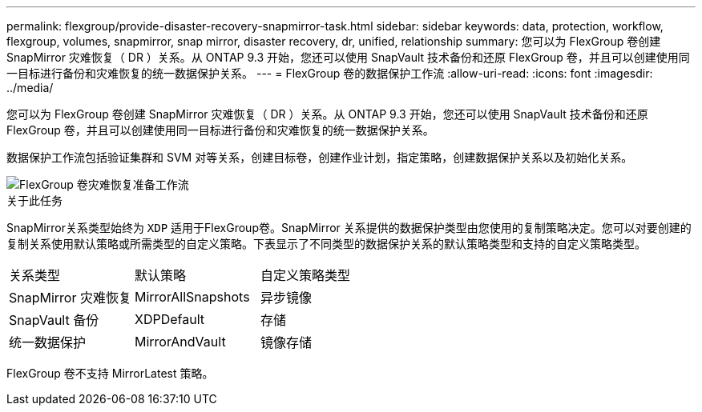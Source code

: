 ---
permalink: flexgroup/provide-disaster-recovery-snapmirror-task.html 
sidebar: sidebar 
keywords: data, protection, workflow, flexgroup, volumes, snapmirror, snap mirror, disaster recovery, dr, unified, relationship 
summary: 您可以为 FlexGroup 卷创建 SnapMirror 灾难恢复（ DR ）关系。从 ONTAP 9.3 开始，您还可以使用 SnapVault 技术备份和还原 FlexGroup 卷，并且可以创建使用同一目标进行备份和灾难恢复的统一数据保护关系。 
---
= FlexGroup 卷的数据保护工作流
:allow-uri-read: 
:icons: font
:imagesdir: ../media/


[role="lead"]
您可以为 FlexGroup 卷创建 SnapMirror 灾难恢复（ DR ）关系。从 ONTAP 9.3 开始，您还可以使用 SnapVault 技术备份和还原 FlexGroup 卷，并且可以创建使用同一目标进行备份和灾难恢复的统一数据保护关系。

数据保护工作流包括验证集群和 SVM 对等关系，创建目标卷，创建作业计划，指定策略，创建数据保护关系以及初始化关系。

image::../media/flexgroups-data-protection-workflow.gif[FlexGroup 卷灾难恢复准备工作流]

.关于此任务
SnapMirror关系类型始终为 `XDP` 适用于FlexGroup卷。SnapMirror 关系提供的数据保护类型由您使用的复制策略决定。您可以对要创建的复制关系使用默认策略或所需类型的自定义策略。下表显示了不同类型的数据保护关系的默认策略类型和支持的自定义策略类型。

|===


| 关系类型 | 默认策略 | 自定义策略类型 


 a| 
SnapMirror 灾难恢复
 a| 
MirrorAllSnapshots
 a| 
异步镜像



 a| 
SnapVault 备份
 a| 
XDPDefault
 a| 
存储



 a| 
统一数据保护
 a| 
MirrorAndVault
 a| 
镜像存储

|===
FlexGroup 卷不支持 MirrorLatest 策略。
